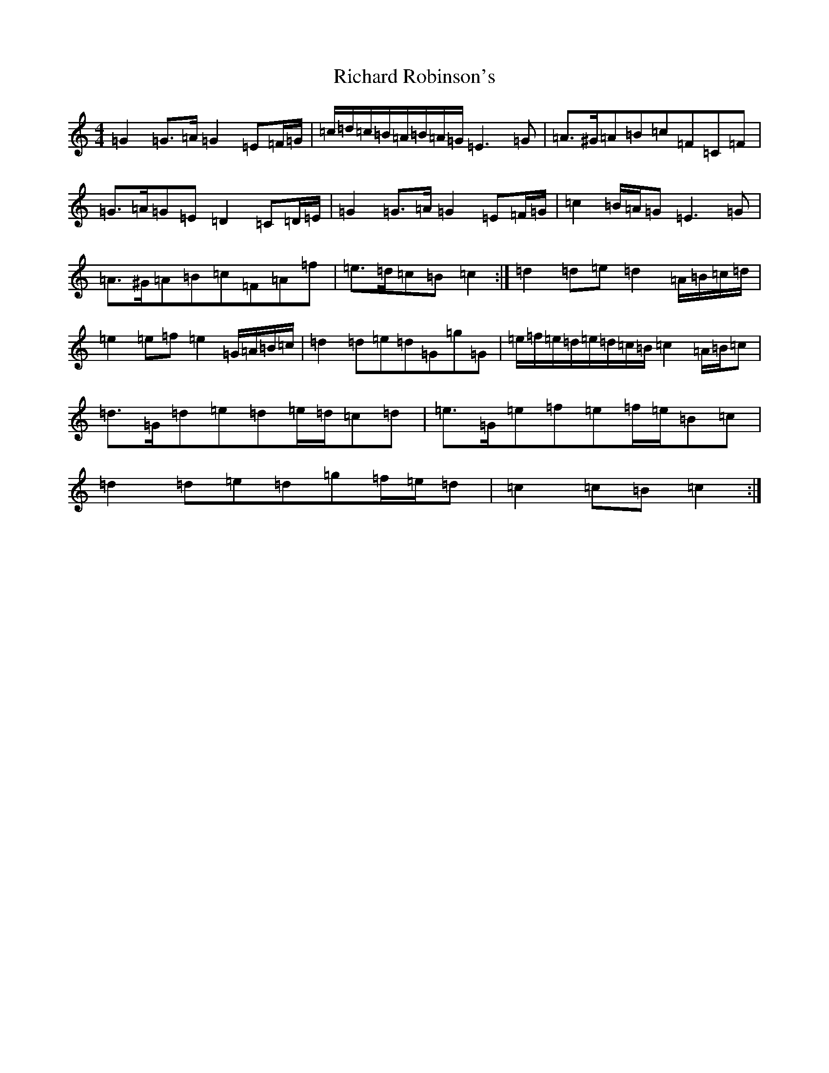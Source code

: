 X: 18096
T: Richard Robinson's
S: https://thesession.org/tunes/6449#setting6449
Z: D Major
R: march
M:4/4
L:1/8
K: C Major
=G2=G>=A=G2=E=F/2=G/2|=c/2=d/2=c/2=B/2=A/2=B/2=A/2=G/2=E3=G|=A>^G=A=B=c=F=C=F|=G>=A=G=E=D2=C=D/2=E/2|=G2=G>=A=G2=E=F/2=G/2|=c2=B/2=A/2=G=E3=G|=A>^G=A=B=c=F=A=f|=e>=d=c=B=c2:|=d2=d=e=d2=A/2=B/2=c/2=d/2|=e2=e=f=e2=G/2=A/2=B/2=c/2|=d2=d=e=d=G=g=G|=e/2=f/2=e/2=d/2=e/2=d/2=c/2=B/2=c2=A/2=B/2=c|=d>=G=d=e=d=e/2=d/2=c=d|=e>=G=e=f=e=f/2=e/2=B=c|=d2=d=e=d=g=f/2=e/2=d|=c2=c=B=c2:|